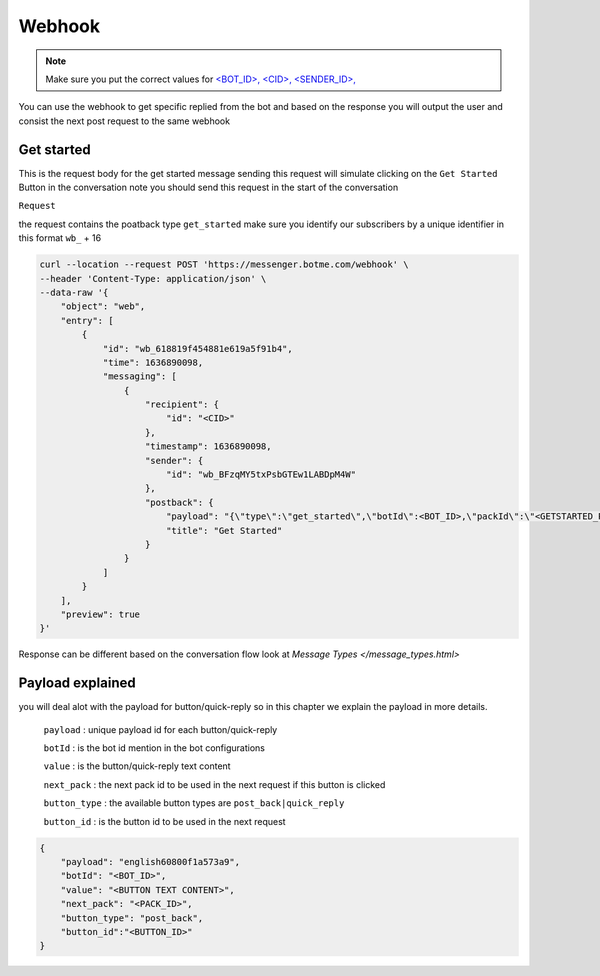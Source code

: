 =========================
Webhook
=========================
.. note::

    Make sure you put the correct values for `<BOT_ID>, <CID>, <SENDER_ID>,  </requirements.html>`_


You can use the webhook to get specific replied from the bot and based on the response 
you will output the user and consist the next post request to the same webhook


Get started
=============
This is the request body for the get started message sending this request will simulate clicking on 
the ``Get Started`` Button in the conversation note you should send this request in the start of the conversation

``Request``

the request contains the poatback type ``get_started`` make sure you identify our subscribers by a unique identifier in this format ``wb_`` + 16

.. code-block::

    curl --location --request POST 'https://messenger.botme.com/webhook' \
    --header 'Content-Type: application/json' \
    --data-raw '{
        "object": "web",
        "entry": [
            {
                "id": "wb_618819f454881e619a5f91b4",
                "time": 1636890098,
                "messaging": [
                    {
                        "recipient": {
                            "id": "<CID>"
                        },
                        "timestamp": 1636890098,
                        "sender": {
                            "id": "wb_BFzqMY5txPsbGTEw1LABDpM4W"
                        },
                        "postback": {
                            "payload": "{\"type\":\"get_started\",\"botId\":<BOT_ID>,\"packId\":\"<GETSTARTED_PACK_ID>\"}",
                            "title": "Get Started"
                        }
                    }
                ]
            }
        ],
        "preview": true
    }'
..

Response can be different based on the conversation flow look at `Message Types </message_types.html>`


Payload explained
=============

you will deal alot with the payload for button/quick-reply so in this chapter 
we explain the payload in more details.

 ``payload`` : unique payload id for each button/quick-reply 
 

 ``botId`` : is the bot id mention in the bot configurations

 ``value`` : is the button/quick-reply text content 

 ``next_pack`` : the next pack id to be used in the next request if this button is clicked

 ``button_type`` : the available button types are ``post_back|quick_reply``

 ``button_id`` : is the button id to be used in the next request

.. code-block::

    {
        "payload": "english60800f1a573a9",
        "botId": "<BOT_ID>",
        "value": "<BUTTON TEXT CONTENT>",
        "next_pack": "<PACK_ID>",
        "button_type": "post_back",
        "button_id":"<BUTTON_ID>"
    }